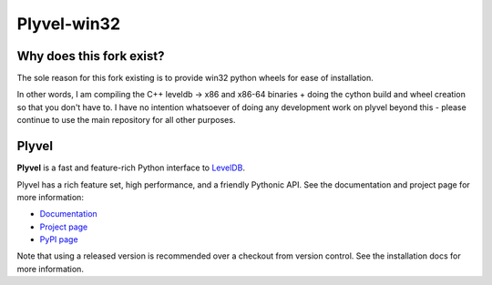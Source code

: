 ============
Plyvel-win32
============

.. image:: https://travis-ci.org/wbolster/plyvel.svg?branch=master
    :target: https://travis-ci.org/wbolster/plyvel

Why does this fork exist?
--------------------------

The sole reason for this fork existing is to provide win32 python wheels for
ease of installation.

In other words, I am compiling the C++ leveldb -> x86 and x86-64 binaries + doing
the cython build and wheel creation so that you don't have to. I have no intention
whatsoever of doing any development work on plyvel beyond this - please continue to use
the main repository for all other purposes.

Plyvel
------
**Plyvel** is a fast and feature-rich Python interface to LevelDB_.

Plyvel has a rich feature set, high performance, and a friendly Pythonic API.
See the documentation and project page for more information:

* Documentation_
* `Project page`_
* `PyPI page`_

.. _Project page: https://github.com/wbolster/plyvel
.. _Documentation: https://plyvel.readthedocs.io/
.. _PyPI page: http://pypi.python.org/pypi/plyvel/
.. _LevelDB: http://code.google.com/p/leveldb/

Note that using a released version is recommended over a checkout from version
control. See the installation docs for more information.
